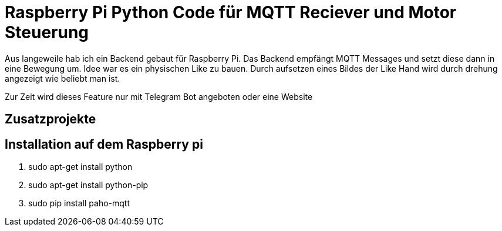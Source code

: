 = Raspberry Pi Python Code für MQTT Reciever und Motor Steuerung

Aus langeweile hab ich ein Backend gebaut für Raspberry Pi. Das Backend empfängt MQTT Messages und setzt diese dann in eine Bewegung um.
Idee war es ein physischen Like zu bauen. Durch aufsetzen eines Bildes der Like Hand wird durch drehung angezeigt wie beliebt man ist.

Zur Zeit wird dieses Feature nur mit Telegram Bot angeboten oder eine Website

== Zusatzprojekte


== Installation auf dem Raspberry pi
1. sudo apt-get install python
2. sudo apt-get install python-pip
3. sudo pip install paho-mqtt